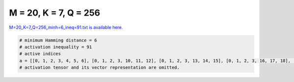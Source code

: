 
======================
M = 20, K = 7, Q = 256
======================

`M=20_K=7_Q=256_minh=6_ineq=91.txt is available here. <https://github.com/imtoolkit/imtoolkit/blob/master/imtoolkit/inds/M%3D20_K%3D7_Q%3D256_minh%3D6_ineq%3D91.txt>`_

.. code-block:: python

    # minimum Hamming distance = 6
    # activation inequality = 91
    # active indices
    a = [[0, 1, 2, 3, 4, 5, 6], [0, 1, 2, 3, 10, 11, 12], [0, 1, 2, 3, 13, 14, 15], [0, 1, 2, 3, 16, 17, 18], [0, 1, 2, 4, 7, 10, 13], [0, 1, 2, 5, 8, 10, 16], [0, 1, 2, 5, 9, 13, 17], [0, 1, 2, 5, 12, 14, 18], [0, 1, 2, 6, 7, 12, 16], [0, 1, 2, 6, 8, 13, 18], [0, 1, 2, 6, 9, 10, 14], [0, 1, 2, 6, 11, 17, 19], [0, 1, 2, 10, 15, 18, 19], [0, 1, 3, 4, 9, 13, 18], [0, 1, 3, 4, 12, 14, 17], [0, 1, 3, 5, 8, 11, 13], [0, 1, 3, 5, 9, 12, 16], [0, 1, 3, 5, 15, 17, 19], [0, 1, 3, 6, 7, 13, 17], [0, 1, 3, 6, 8, 12, 19], [0, 1, 3, 6, 9, 11, 15], [0, 1, 3, 7, 12, 15, 18], [0, 1, 3, 10, 13, 16, 19], [0, 1, 3, 11, 14, 18, 19], [0, 1, 4, 6, 7, 9, 19], [0, 1, 4, 6, 8, 16, 17], [0, 1, 4, 6, 10, 12, 18], [0, 1, 4, 11, 12, 13, 19], [0, 1, 4, 11, 15, 17, 18], [0, 1, 5, 6, 8, 14, 15], [0, 1, 5, 6, 11, 16, 18], [0, 1, 5, 7, 13, 18, 19], [0, 1, 5, 10, 12, 13, 15], [0, 1, 6, 7, 8, 10, 11], [0, 1, 7, 8, 13, 15, 16], [0, 1, 7, 8, 14, 17, 18], [0, 1, 7, 9, 10, 12, 17], [0, 1, 7, 9, 11, 13, 14], [0, 1, 8, 9, 11, 12, 18], [0, 1, 8, 9, 14, 16, 19], [0, 1, 10, 11, 14, 15, 16], [0, 2, 3, 4, 7, 12, 19], [0, 2, 3, 4, 8, 13, 16], [0, 2, 3, 4, 9, 10, 17], [0, 2, 3, 5, 8, 12, 15], [0, 2, 3, 6, 7, 10, 15], [0, 2, 3, 6, 8, 14, 17], [0, 2, 3, 6, 9, 12, 13], [0, 2, 3, 9, 15, 16, 19], [0, 2, 4, 5, 7, 9, 16], [0, 2, 4, 5, 10, 14, 15], [0, 2, 4, 6, 7, 11, 18], [0, 2, 4, 6, 8, 10, 19], [0, 2, 4, 6, 13, 15, 17], [0, 2, 4, 9, 13, 14, 19], [0, 2, 4, 11, 12, 16, 17], [0, 2, 5, 6, 7, 13, 14], [0, 2, 5, 6, 9, 15, 18], [0, 2, 5, 6, 10, 12, 17], [0, 2, 5, 11, 13, 16, 19], [0, 2, 6, 8, 9, 11, 16], [0, 2, 6, 11, 12, 14, 15], [0, 2, 6, 14, 16, 18, 19], [0, 2, 7, 8, 10, 12, 14], [0, 2, 7, 8, 11, 13, 17], [0, 2, 7, 9, 10, 11, 19], [0, 2, 7, 9, 14, 15, 17], [0, 2, 8, 9, 10, 13, 15], [0, 2, 8, 9, 12, 17, 19], [0, 2, 9, 10, 12, 16, 18], [0, 2, 10, 11, 14, 17, 18], [0, 3, 4, 5, 7, 13, 15], [0, 3, 4, 5, 11, 12, 18], [0, 3, 4, 6, 9, 14, 16], [0, 3, 4, 6, 10, 11, 13], [0, 3, 4, 6, 15, 18, 19], [0, 3, 5, 6, 7, 8, 16], [0, 3, 5, 7, 9, 17, 18], [0, 3, 5, 10, 11, 16, 17], [0, 3, 5, 12, 13, 14, 19], [0, 3, 5, 14, 15, 16, 18], [0, 3, 6, 8, 9, 10, 18], [0, 3, 6, 12, 15, 16, 17], [0, 3, 7, 8, 10, 17, 19], [0, 3, 7, 8, 11, 14, 15], [0, 3, 8, 12, 13, 17, 18], [0, 3, 9, 10, 12, 14, 15], [0, 3, 9, 11, 13, 17, 19], [0, 4, 5, 6, 11, 14, 17], [0, 4, 5, 6, 12, 16, 19], [0, 4, 5, 8, 11, 15, 16], [0, 4, 5, 10, 13, 17, 19], [0, 4, 6, 8, 12, 13, 14], [0, 4, 7, 8, 9, 15, 18], [0, 4, 7, 10, 11, 12, 15], [0, 4, 7, 10, 14, 16, 17], [0, 4, 7, 12, 13, 16, 18], [0, 4, 8, 14, 15, 17, 19], [0, 4, 9, 11, 16, 18, 19], [0, 5, 6, 7, 9, 11, 12], [0, 5, 6, 9, 10, 13, 16], [0, 5, 6, 10, 11, 15, 19], [0, 5, 8, 9, 10, 14, 17], [0, 5, 8, 10, 12, 18, 19], [0, 6, 7, 10, 12, 13, 19], [0, 6, 9, 12, 14, 17, 18], [0, 6, 10, 13, 14, 15, 18], [0, 7, 8, 11, 12, 16, 19], [0, 7, 15, 16, 17, 18, 19], [0, 8, 10, 11, 13, 14, 19], [0, 9, 11, 12, 13, 15, 16], [1, 2, 3, 6, 9, 18, 19], [1, 2, 3, 9, 11, 13, 16], [1, 2, 4, 5, 8, 13, 15], [1, 2, 4, 5, 10, 12, 19], [1, 2, 4, 7, 9, 11, 17], [1, 2, 4, 8, 9, 10, 18], [1, 2, 4, 12, 13, 17, 18], [1, 2, 4, 14, 15, 16, 17], [1, 2, 5, 6, 7, 8, 17], [1, 2, 5, 8, 9, 11, 19], [1, 2, 5, 10, 11, 13, 14], [1, 2, 6, 7, 9, 13, 15], [1, 2, 7, 8, 11, 16, 18], [1, 2, 7, 8, 12, 15, 19], [1, 2, 7, 10, 14, 17, 19], [1, 2, 8, 9, 12, 13, 14], [1, 2, 9, 11, 14, 15, 18], [1, 3, 4, 5, 8, 16, 18], [1, 3, 4, 5, 11, 14, 15], [1, 3, 4, 6, 12, 13, 15], [1, 3, 5, 6, 7, 11, 19], [1, 3, 5, 6, 9, 13, 14], [1, 3, 5, 6, 10, 17, 18], [1, 3, 6, 7, 9, 10, 16], [1, 3, 6, 11, 12, 14, 16], [1, 3, 7, 8, 10, 13, 18], [1, 3, 7, 8, 11, 12, 17], [1, 3, 7, 9, 12, 14, 19], [1, 3, 8, 9, 10, 11, 14], [1, 3, 8, 9, 13, 15, 17], [1, 4, 5, 6, 7, 15, 16], [1, 4, 5, 6, 9, 12, 17], [1, 4, 5, 9, 14, 18, 19], [1, 4, 5, 11, 16, 17, 19], [1, 4, 6, 8, 9, 11, 13], [1, 4, 7, 8, 10, 16, 19], [1, 4, 7, 9, 10, 14, 15], [1, 4, 7, 13, 15, 17, 19], [1, 4, 8, 10, 13, 14, 17], [1, 4, 8, 12, 14, 15, 18], [1, 4, 9, 10, 12, 13, 16], [1, 5, 6, 8, 10, 13, 19], [1, 5, 6, 11, 13, 15, 17], [1, 5, 6, 12, 15, 18, 19], [1, 5, 7, 9, 14, 16, 17], [1, 5, 7, 10, 11, 12, 16], [1, 5, 8, 10, 11, 15, 18], [1, 5, 8, 12, 13, 16, 17], [1, 5, 9, 13, 15, 16, 18], [1, 6, 7, 11, 12, 13, 18], [1, 6, 7, 12, 14, 15, 17], [1, 6, 8, 9, 10, 12, 15], [1, 6, 8, 10, 14, 16, 18], [1, 6, 9, 15, 16, 17, 19], [1, 6, 13, 14, 17, 18, 19], [1, 9, 10, 11, 13, 15, 19], [1, 9, 10, 11, 16, 17, 18], [1, 12, 13, 14, 15, 16, 19], [2, 3, 4, 5, 11, 13, 17], [2, 3, 4, 6, 7, 16, 17], [2, 3, 4, 6, 8, 11, 12], [2, 3, 4, 8, 9, 14, 15], [2, 3, 4, 10, 11, 14, 16], [2, 3, 4, 10, 12, 15, 18], [2, 3, 5, 6, 12, 16, 18], [2, 3, 5, 6, 13, 15, 19], [2, 3, 5, 8, 9, 16, 17], [2, 3, 6, 11, 13, 14, 18], [2, 3, 7, 8, 13, 14, 19], [2, 3, 7, 8, 15, 17, 18], [2, 3, 7, 9, 11, 12, 15], [2, 3, 7, 10, 16, 18, 19], [2, 3, 8, 10, 11, 15, 19], [2, 3, 10, 12, 13, 14, 17], [2, 3, 11, 12, 17, 18, 19], [2, 4, 5, 6, 8, 14, 16], [2, 4, 5, 7, 11, 12, 14], [2, 4, 5, 7, 15, 18, 19], [2, 4, 6, 7, 9, 10, 12], [2, 4, 6, 12, 14, 17, 19], [2, 4, 7, 11, 13, 15, 16], [2, 4, 8, 11, 13, 18, 19], [2, 5, 7, 8, 9, 12, 18], [2, 5, 7, 10, 13, 15, 17], [2, 5, 7, 12, 16, 17, 19], [2, 5, 8, 11, 14, 15, 17], [2, 5, 9, 10, 17, 18, 19], [2, 5, 9, 12, 14, 15, 16], [2, 5, 11, 12, 13, 15, 18], [2, 5, 13, 14, 16, 17, 18], [2, 6, 7, 8, 10, 13, 16], [2, 6, 9, 10, 11, 13, 17], [2, 6, 10, 11, 12, 16, 19], [2, 6, 10, 15, 16, 17, 18], [2, 7, 9, 10, 13, 14, 18], [2, 8, 13, 15, 16, 17, 19], [2, 9, 11, 14, 16, 17, 19], [3, 4, 5, 6, 8, 15, 17], [3, 4, 5, 7, 14, 17, 19], [3, 4, 5, 10, 15, 16, 19], [3, 4, 6, 9, 11, 17, 18], [3, 4, 7, 8, 9, 12, 13], [3, 4, 7, 12, 14, 15, 16], [3, 4, 8, 10, 12, 16, 17], [3, 4, 9, 10, 11, 12, 19], [3, 4, 13, 14, 15, 17, 18], [3, 5, 6, 8, 10, 12, 14], [3, 5, 7, 9, 10, 11, 13], [3, 5, 9, 11, 15, 18, 19], [3, 6, 7, 8, 9, 15, 19], [3, 6, 7, 10, 11, 14, 17], [3, 6, 7, 11, 15, 16, 18], [3, 6, 8, 11, 13, 16, 17], [3, 7, 8, 9, 14, 16, 18], [3, 8, 10, 13, 14, 15, 16], [3, 8, 12, 15, 16, 18, 19], [3, 10, 11, 12, 13, 16, 18], [4, 5, 6, 7, 8, 13, 18], [4, 5, 7, 10, 11, 17, 18], [4, 5, 8, 10, 11, 12, 13], [4, 5, 9, 12, 13, 15, 19], [4, 5, 10, 12, 14, 16, 18], [4, 6, 7, 8, 9, 14, 17], [4, 6, 7, 11, 13, 14, 19], [4, 6, 8, 9, 12, 16, 18], [4, 6, 9, 10, 13, 18, 19], [4, 7, 8, 12, 17, 18, 19], [4, 8, 9, 10, 11, 15, 17], [4, 8, 11, 14, 16, 17, 18], [4, 9, 11, 12, 13, 14, 17], [4, 10, 11, 14, 15, 18, 19], [5, 6, 7, 9, 10, 14, 19], [5, 6, 8, 9, 11, 14, 18], [5, 6, 8, 11, 12, 17, 19], [5, 7, 8, 9, 10, 15, 16], [5, 7, 8, 9, 13, 17, 19], [5, 7, 8, 11, 13, 14, 16], [5, 8, 13, 14, 15, 18, 19], [5, 10, 12, 14, 15, 17, 19], [6, 7, 9, 12, 13, 14, 16], [6, 8, 11, 14, 15, 16, 19], [7, 9, 10, 12, 15, 18, 19], [7, 9, 11, 13, 15, 17, 18], [7, 10, 11, 13, 16, 17, 19], [9, 12, 13, 16, 17, 18, 19]]
    # activation tensor and its vector representation are omitted.


